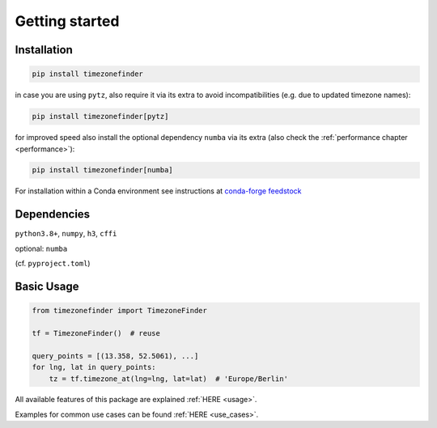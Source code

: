 

Getting started
===============


Installation
------------


.. code-block:: console

    pip install timezonefinder


in case you are using ``pytz``, also require it via its extra to avoid incompatibilities (e.g. due to updated timezone names):

.. code-block:: console

    pip install timezonefinder[pytz]


for improved speed also install the optional dependency ``numba`` via its extra (also check the :ref:`performance chapter <performance>`):

.. code-block:: console

    pip install timezonefinder[numba]


For installation within a Conda environment see instructions at `conda-forge feedstock <https://github.com/conda-forge/timezonefinder-feedstock>`__


Dependencies
------------


``python3.8+``, ``numpy``, ``h3``, ``cffi``

optional: ``numba``

(cf. ``pyproject.toml``)



Basic Usage
-----------



.. code-block:: python

    from timezonefinder import TimezoneFinder

    tf = TimezoneFinder()  # reuse

    query_points = [(13.358, 52.5061), ...]
    for lng, lat in query_points:
        tz = tf.timezone_at(lng=lng, lat=lat)  # 'Europe/Berlin'


All available features of this package are explained :ref:`HERE <usage>`.

Examples for common use cases can be found :ref:`HERE <use_cases>`.
